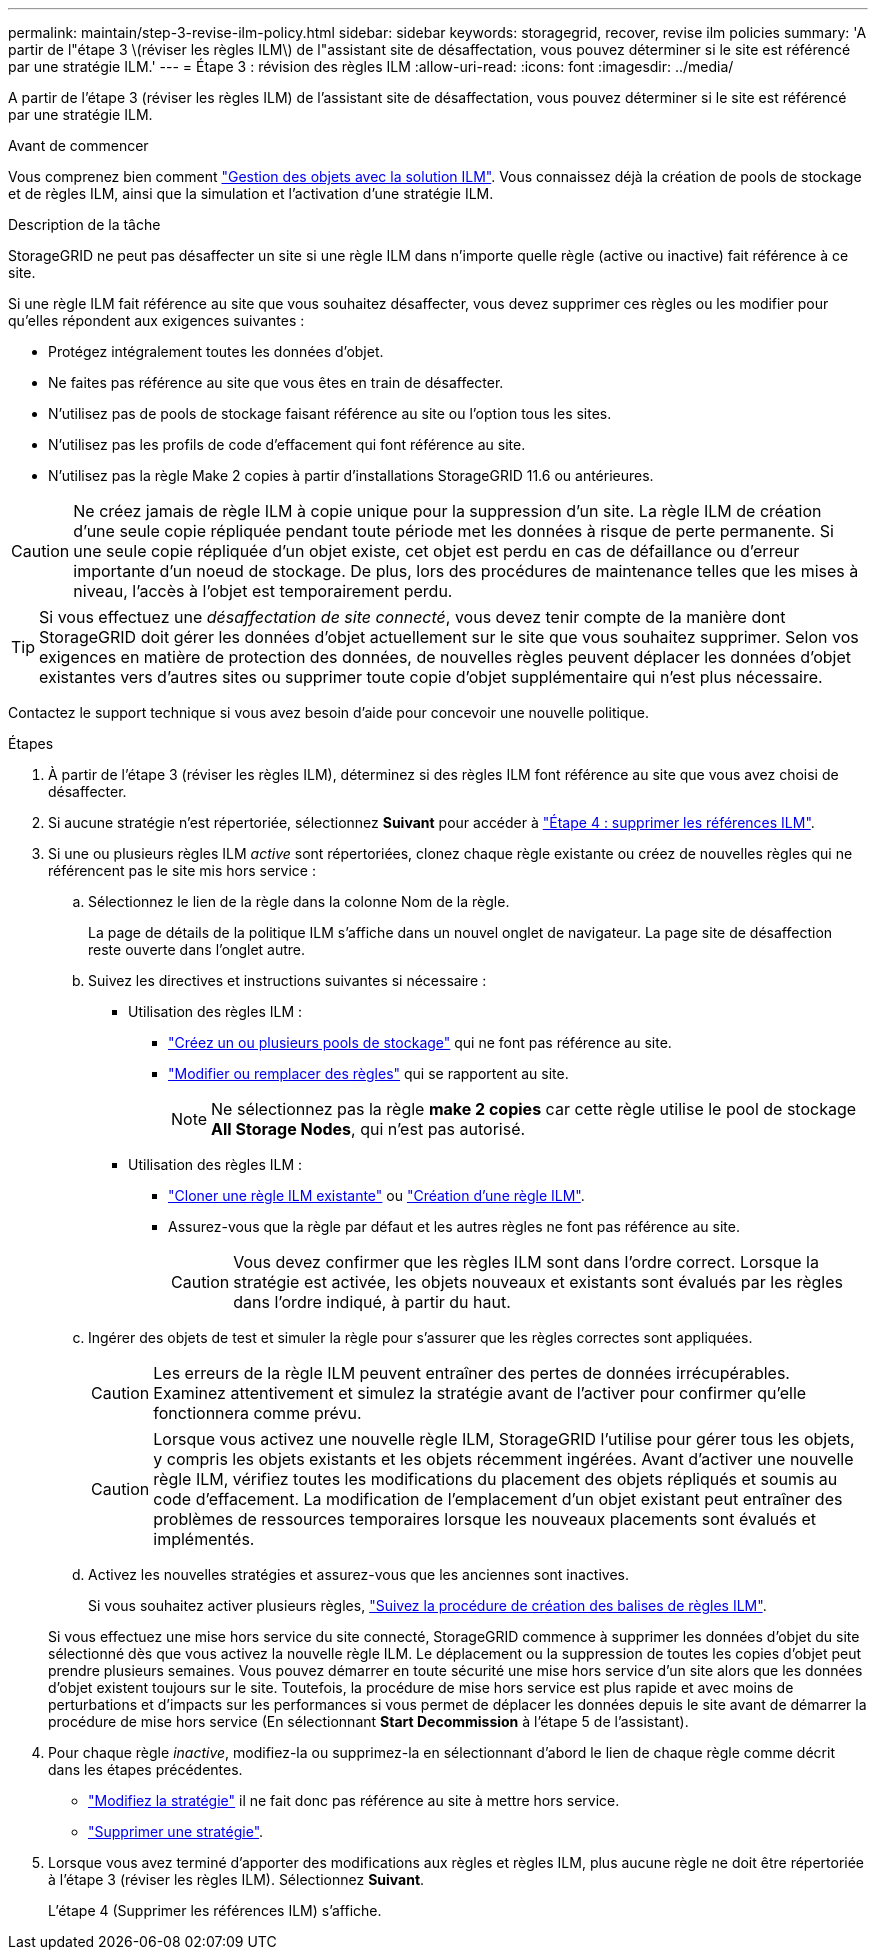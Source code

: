 ---
permalink: maintain/step-3-revise-ilm-policy.html 
sidebar: sidebar 
keywords: storagegrid, recover, revise ilm policies 
summary: 'A partir de l"étape 3 \(réviser les règles ILM\) de l"assistant site de désaffectation, vous pouvez déterminer si le site est référencé par une stratégie ILM.' 
---
= Étape 3 : révision des règles ILM
:allow-uri-read: 
:icons: font
:imagesdir: ../media/


[role="lead"]
A partir de l'étape 3 (réviser les règles ILM) de l'assistant site de désaffectation, vous pouvez déterminer si le site est référencé par une stratégie ILM.

.Avant de commencer
Vous comprenez bien comment link:../ilm/index.html["Gestion des objets avec la solution ILM"]. Vous connaissez déjà la création de pools de stockage et de règles ILM, ainsi que la simulation et l'activation d'une stratégie ILM.

.Description de la tâche
StorageGRID ne peut pas désaffecter un site si une règle ILM dans n'importe quelle règle (active ou inactive) fait référence à ce site.

Si une règle ILM fait référence au site que vous souhaitez désaffecter, vous devez supprimer ces règles ou les modifier pour qu'elles répondent aux exigences suivantes :

* Protégez intégralement toutes les données d'objet.
* Ne faites pas référence au site que vous êtes en train de désaffecter.
* N'utilisez pas de pools de stockage faisant référence au site ou l'option tous les sites.
* N'utilisez pas les profils de code d'effacement qui font référence au site.
* N'utilisez pas la règle Make 2 copies à partir d'installations StorageGRID 11.6 ou antérieures.



CAUTION: Ne créez jamais de règle ILM à copie unique pour la suppression d'un site. La règle ILM de création d'une seule copie répliquée pendant toute période met les données à risque de perte permanente. Si une seule copie répliquée d'un objet existe, cet objet est perdu en cas de défaillance ou d'erreur importante d'un noeud de stockage. De plus, lors des procédures de maintenance telles que les mises à niveau, l'accès à l'objet est temporairement perdu.


TIP: Si vous effectuez une _désaffectation de site connecté_, vous devez tenir compte de la manière dont StorageGRID doit gérer les données d'objet actuellement sur le site que vous souhaitez supprimer. Selon vos exigences en matière de protection des données, de nouvelles règles peuvent déplacer les données d'objet existantes vers d'autres sites ou supprimer toute copie d'objet supplémentaire qui n'est plus nécessaire.

Contactez le support technique si vous avez besoin d'aide pour concevoir une nouvelle politique.

.Étapes
. À partir de l'étape 3 (réviser les règles ILM), déterminez si des règles ILM font référence au site que vous avez choisi de désaffecter.
. Si aucune stratégie n'est répertoriée, sélectionnez *Suivant* pour accéder à link:step-4-remove-ilm-references.html["Étape 4 : supprimer les références ILM"].
. Si une ou plusieurs règles ILM _active_ sont répertoriées, clonez chaque règle existante ou créez de nouvelles règles qui ne référencent pas le site mis hors service :
+
.. Sélectionnez le lien de la règle dans la colonne Nom de la règle.
+
La page de détails de la politique ILM s'affiche dans un nouvel onglet de navigateur. La page site de désaffection reste ouverte dans l'onglet autre.

.. Suivez les directives et instructions suivantes si nécessaire :
+
*** Utilisation des règles ILM :
+
**** link:../ilm/creating-storage-pool.html["Créez un ou plusieurs pools de stockage"] qui ne font pas référence au site.
**** link:../ilm/working-with-ilm-rules-and-ilm-policies.html["Modifier ou remplacer des règles"] qui se rapportent au site.
+

NOTE: Ne sélectionnez pas la règle *make 2 copies* car cette règle utilise le pool de stockage *All Storage Nodes*, qui n'est pas autorisé.



*** Utilisation des règles ILM :
+
**** link:../ilm/working-with-ilm-rules-and-ilm-policies.html#clone-ilm-policy["Cloner une règle ILM existante"] ou link:../ilm/creating-ilm-policy.html["Création d'une règle ILM"].
**** Assurez-vous que la règle par défaut et les autres règles ne font pas référence au site.
+

CAUTION: Vous devez confirmer que les règles ILM sont dans l'ordre correct. Lorsque la stratégie est activée, les objets nouveaux et existants sont évalués par les règles dans l'ordre indiqué, à partir du haut.





.. Ingérer des objets de test et simuler la règle pour s'assurer que les règles correctes sont appliquées.
+

CAUTION: Les erreurs de la règle ILM peuvent entraîner des pertes de données irrécupérables. Examinez attentivement et simulez la stratégie avant de l'activer pour confirmer qu'elle fonctionnera comme prévu.

+

CAUTION: Lorsque vous activez une nouvelle règle ILM, StorageGRID l'utilise pour gérer tous les objets, y compris les objets existants et les objets récemment ingérées. Avant d'activer une nouvelle règle ILM, vérifiez toutes les modifications du placement des objets répliqués et soumis au code d'effacement. La modification de l'emplacement d'un objet existant peut entraîner des problèmes de ressources temporaires lorsque les nouveaux placements sont évalués et implémentés.

.. Activez les nouvelles stratégies et assurez-vous que les anciennes sont inactives.
+
Si vous souhaitez activer plusieurs règles, link:../ilm/creating-ilm-policy.html#activate-ilm-policy["Suivez la procédure de création des balises de règles ILM"].

+
Si vous effectuez une mise hors service du site connecté, StorageGRID commence à supprimer les données d'objet du site sélectionné dès que vous activez la nouvelle règle ILM. Le déplacement ou la suppression de toutes les copies d'objet peut prendre plusieurs semaines. Vous pouvez démarrer en toute sécurité une mise hors service d'un site alors que les données d'objet existent toujours sur le site. Toutefois, la procédure de mise hors service est plus rapide et avec moins de perturbations et d'impacts sur les performances si vous permet de déplacer les données depuis le site avant de démarrer la procédure de mise hors service (En sélectionnant *Start Decommission* à l'étape 5 de l'assistant).



. Pour chaque règle _inactive_, modifiez-la ou supprimez-la en sélectionnant d'abord le lien de chaque règle comme décrit dans les étapes précédentes.
+
** link:../ilm/working-with-ilm-rules-and-ilm-policies.html#edit-ilm-policy["Modifiez la stratégie"] il ne fait donc pas référence au site à mettre hors service.
** link:../ilm/working-with-ilm-rules-and-ilm-policies.html#remove-ilm-policy["Supprimer une stratégie"].


. Lorsque vous avez terminé d'apporter des modifications aux règles et règles ILM, plus aucune règle ne doit être répertoriée à l'étape 3 (réviser les règles ILM). Sélectionnez *Suivant*.
+
L'étape 4 (Supprimer les références ILM) s'affiche.


